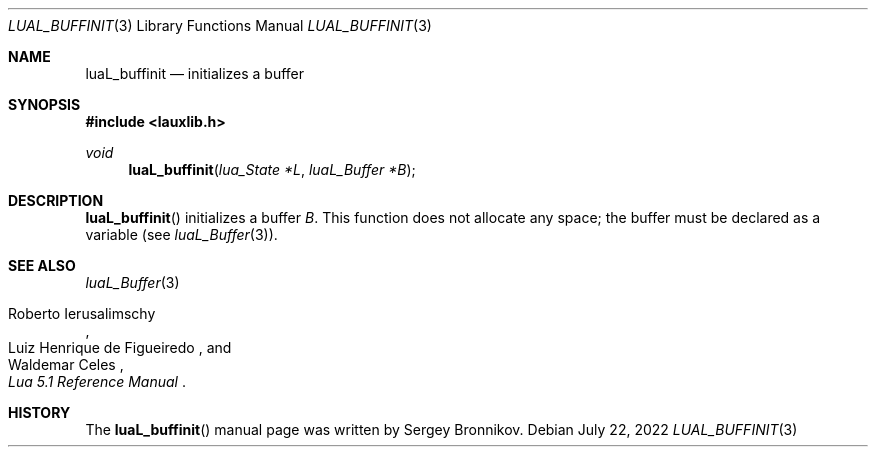 .Dd $Mdocdate: July 22 2022 $
.Dt LUAL_BUFFINIT 3
.Os
.Sh NAME
.Nm luaL_buffinit
.Nd initializes a buffer
.Sh SYNOPSIS
.In lauxlib.h
.Ft void
.Fn luaL_buffinit "lua_State *L" "luaL_Buffer *B"
.Sh DESCRIPTION
.Fn luaL_buffinit
initializes a buffer
.Fa B .
This function does not allocate any space; the buffer must be declared as a
variable
.Pq see Xr luaL_Buffer 3 .
.Sh SEE ALSO
.Xr luaL_Buffer 3
.Rs
.%A Roberto Ierusalimschy
.%A Luiz Henrique de Figueiredo
.%A Waldemar Celes
.%T Lua 5.1 Reference Manual
.Re
.Sh HISTORY
The
.Fn luaL_buffinit
manual page was written by Sergey Bronnikov.
